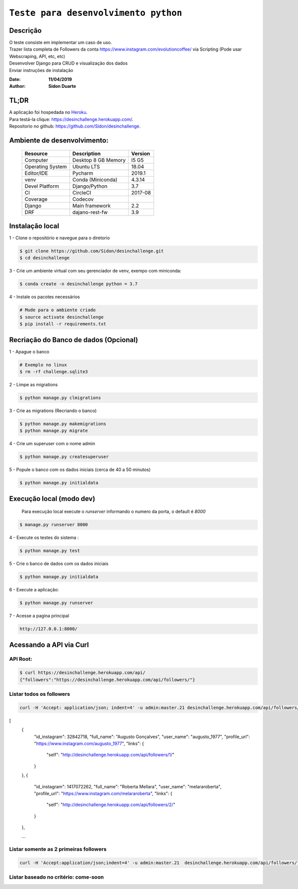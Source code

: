 #########################################
``Teste para desenvolvimento python``
#########################################


Descrição
***********

| O teste consiste em implementar um caso de uso.
| Trazer lista completa de Followers da conta https://www.instagram.com/evolutioncoffee/ via Scripting (Pode usar Webscraping, API, etc, etc)
| Desenvolver Django para CRUD e visualização dos dados
| Enviar instruções de instalação


:Date: **11/04/2019**
:Author: **Sidon Duarte**

TL;DR
*******
| A aplicação foi hospedada no `Heroku <http://www.heroku.com>`_.
| Para testá-la clique: https://desinchallenge.herokuapp.com/.
| Repositorio no github: https://github.com/Sidon/desinchallenge.

Ambiente de desenvolvimento:
****************************

    +-------------------+---------------------------+------------+
    | Resource          | Description               | Version    |
    +===================+===========================+============+
    | Computer          | Desktop 8 GB Memory       | I5 G5      |
    +-------------------+---------------------------+------------+
    | Operating System  | Ubuntu  LTS               | 18.04      |
    +-------------------+---------------------------+------------+
    | Editor/IDE        | Pycharm                   | 2019.1     |
    +-------------------+---------------------------+------------+
    | venv              | Conda (Miniconda)         | 4.3.14     |
    +-------------------+---------------------------+------------+
    | Devel Platform    + Django/Python             | 3.7        |
    +-------------------+---------------------------+------------+
    | CI                | CircleCI                  | 2017-08    |
    +-------------------+---------------------------+------------+
    | Coverage          | Codecov                   |            |
    +-------------------+---------------------------+------------+
    | Django            | Main framework            | 2.2        |
    +-------------------+---------------------------+------------+
    | DRF               | dajano-rest-fw            |  3.9       |
    +-------------------+---------------------------+------------+


Instalação local
****************

1 - Clone o repositório e navegue para o diretorio

.. code-block::

    $ git clone https://github.com/Sidon/desinchallenge.git
    $ cd desinchallenge


3 - Crie um ambiente virtual com seu gerenciador de venv, exempo com miniconda:

.. code-block::

    $ conda create -n desinchallenge python = 3.7


4 - Instale os pacotes necessários

.. code-block::

    # Mude para o ambiente criado
    $ source activate desinchallenge
    $ pip install -r requirements.txt


Recriação do Banco de dados (Opcional)
**************************************

1 - Apague o banco

.. code-block::

    # Exemplo no linux
    $ rm -rf challenge.sqlite3

2 - Limpe as migrations

.. code-block::

    $ python manage.py clmigrations

3 - Crie as migrations (Recriando o banco)

.. code-block::

    $ python manage.py makemigrations
    $ python manage.py migrate

4 - Crie um superuser com o nome admin

.. code-block::

    $ python manage.py createsuperuser

5 - Popule o banco com os dados iniciais (cerca de 40 a 50 minutos)

.. code-block::

    $ python manage.py initialdata


Execução local (modo dev)
*************************

    Para execução local execute o `runserver` informando o numero da porta, o default é `8000`

.. code-block::

    $ manage.py runserver 8000



4 - Execute os testes do sistema :

.. code-block::

    $ python manage.py test

5 -  Crie o banco de dados com os dados iniciais

.. code-block::

    $ python manage.py initialdata


6 -  Execute a aplicação:

.. code-block::

    $ python manage.py runserver

7 -  Acesse a pagina principal

.. code-block::

    http://127.0.0.1:8000/


Acessando a API via Curl
*************************

API Root:
============

.. code-block::


    $ curl https://desinchallenge.herokuapp.com/api/
    {"followers":"https://desinchallenge.herokuapp.com/api/followers/"}


Listar todos os followers
=========================


.. code-block::

    curl -H 'Accept: application/json; indent=4' -u admin:master.21 desinchallenge.herokuapp.com/api/followers/

[
    {
        "id_instagram": 32842718,
        "full_name": "Augusto Gonçalves",
        "user_name": "augusto_1977",
        "profile_url": "https://www.instagram.com/augusto_1977",
        "links": {
            "self": "http://desinchallenge.herokuapp.com/api/followers/1/"
        }
    },
    {
        "id_instagram": 1417072262,
        "full_name": "Roberta Mellara",
        "user_name": "melararoberta",
        "profile_url": "https://www.instagram.com/melararoberta",
        "links": {
            "self": "http://desinchallenge.herokuapp.com/api/followers/2/"
        }
    },


    ...


Listar somente as 2 primeiras followers
=======================================

.. code-block::

        curl -H 'Accept:application/json;indent=4' -u admin:master.21  desinchallenge.herokuapp.com/api/followers/?limit=2





Listar baseado no critério: come-soon
========================================================

